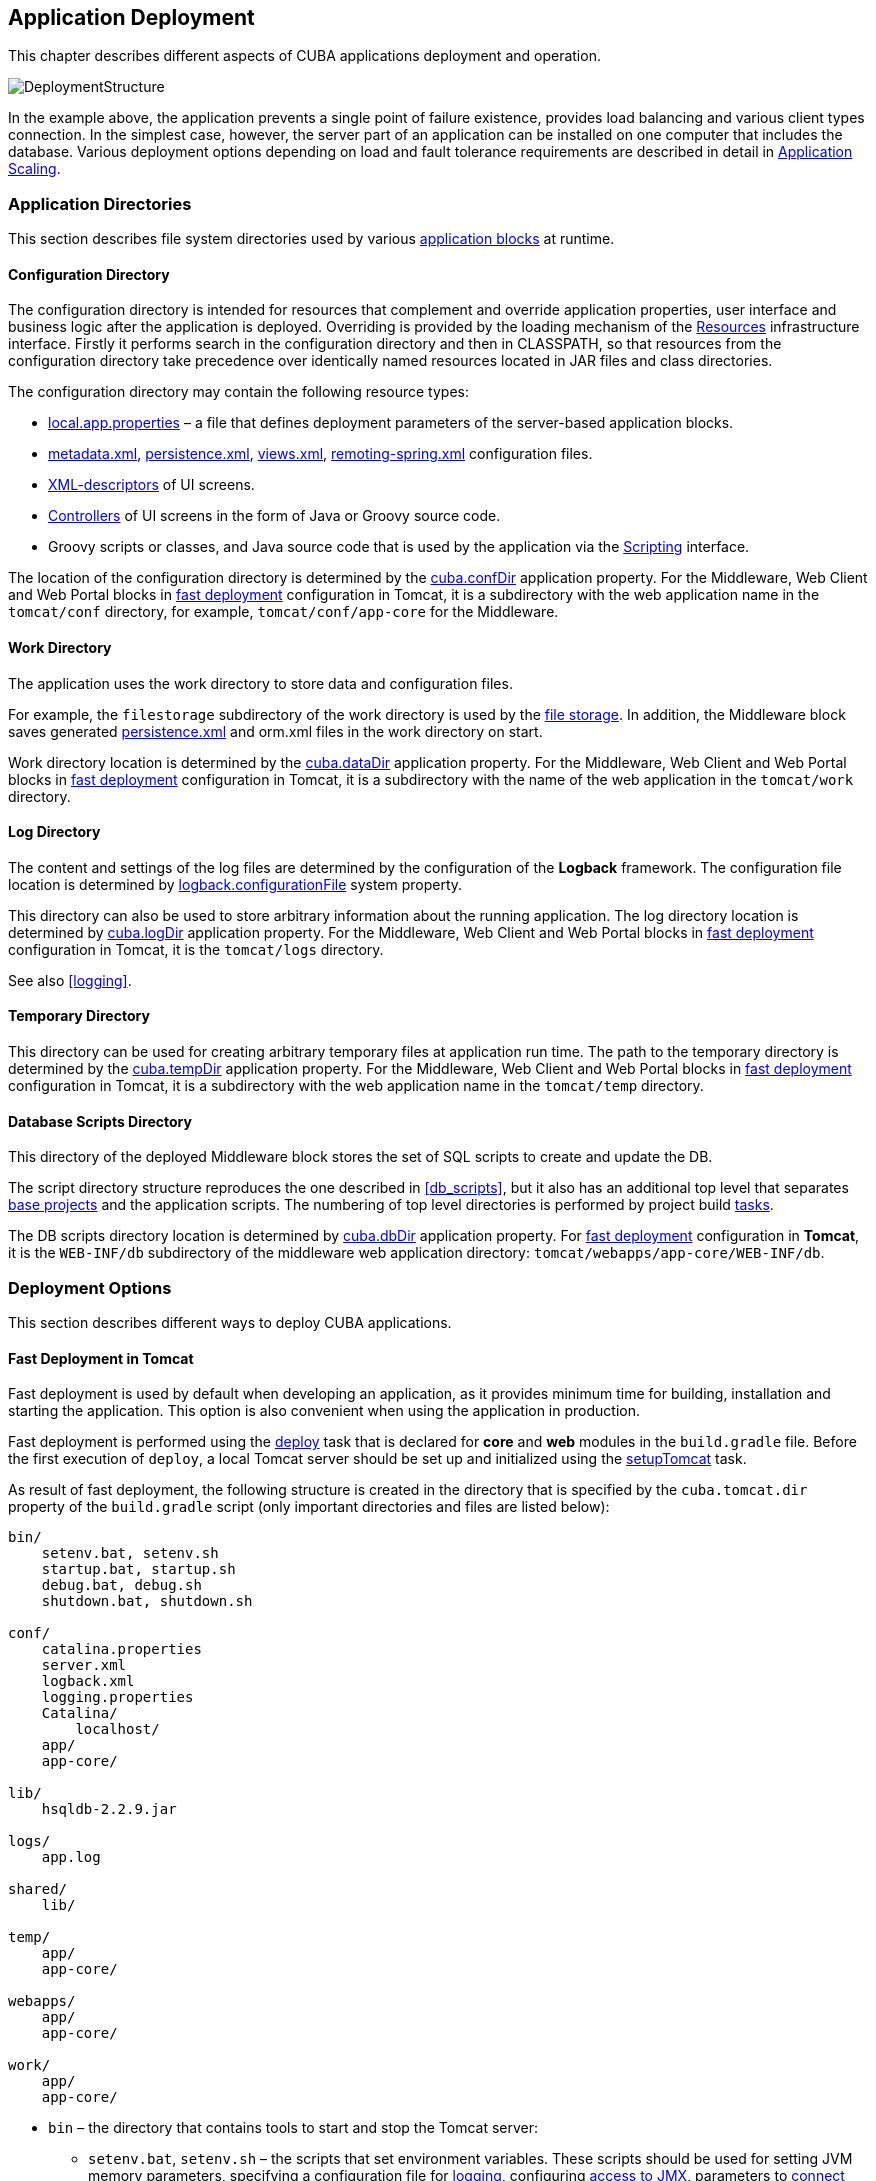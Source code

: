 [[chapter_deployment]]
== Application Deployment

This chapter describes different aspects of CUBA applications deployment and operation.

image::DeploymentStructure.png[align="center"]

In the example above, the application prevents a single point of failure existence, provides load balancing and various client types connection. In the simplest case, however, the server part of an application can be installed on one computer that includes the database. Various deployment options depending on load and fault tolerance requirements are described in detail in <<scaling,>>. 

[[app_dirs]]
=== Application Directories

This section describes file system directories used by various <<app_tiers,application blocks>> at runtime.

[[conf_dir]]
==== Configuration Directory

The configuration directory is intended for resources that complement and override application properties, user interface and business logic after the application is deployed. Overriding is provided by the loading mechanism of the <<resources,Resources>> infrastructure interface. Firstly it performs search in the configuration directory and then in CLASSPATH, so that resources from the configuration directory take precedence over identically named resources located in JAR files and class directories.

The configuration directory may contain the following resource types:

*  <<app_properties_files,local.app.properties>> – a file that defines deployment parameters of the server-based application blocks.

*  <<metadata.xml,metadata.xml>>, <<persistence.xml,persistence.xml>>, <<views.xml,views.xml>>, <<remoting-spring.xml,remoting-spring.xml>> configuration files.

* <<screen_xml,XML-descriptors>> of UI screens.

* <<screen_controller,Controllers>> of UI screens in the form of Java or Groovy source code.

* Groovy scripts or classes, and Java source code that is used by the application via the <<scripting,Scripting>> interface.

The location of the configuration directory is determined by the <<cuba.confDir,cuba.confDir>> application property. For the Middleware, Web Client and Web Portal blocks in <<fast_deployment,fast deployment>> configuration in Tomcat, it is a subdirectory with the web application name in the `tomcat/conf` directory, for example, `tomcat/conf/app-core` for the Middleware.

[[work_dir]]
==== Work Directory

The application uses the work directory to store data and configuration files.

For example, the `filestorage` subdirectory of the work directory is used by the <<file_storage,file storage>>. In addition, the Middleware block saves generated <<persistence.xml,persistence.xml>> and orm.xml files in the work directory on start.

Work directory location is determined by the <<cuba.dataDir,cuba.dataDir>> application property. For the Middleware, Web Client and Web Portal blocks in <<fast_deployment,fast deployment>> configuration in Tomcat, it is a subdirectory with the name of the web application in the `tomcat/work` directory.

[[log_dir]]
==== Log Directory

The content and settings of the log files are determined by the configuration of the *Logback* framework. The configuration file location is determined by <<logback.configurationFile,logback.configurationFile>> system property.

This directory can also be used to store arbitrary information about the running application. The log directory location is determined by <<cuba.logDir,cuba.logDir>> application property. For the Middleware, Web Client and Web Portal blocks in <<fast_deployment,fast deployment>> configuration in Tomcat, it is the `tomcat/logs` directory.

See also <<logging,>>.

[[temp_dir]]
==== Temporary Directory

This directory can be used for creating arbitrary temporary files at application run time. The path to the temporary directory is determined by the <<cuba.tempDir,cuba.tempDir>> application property. For the Middleware, Web Client and Web Portal blocks in <<fast_deployment,fast deployment>> configuration in Tomcat, it is a subdirectory with the web application name in the `tomcat/temp` directory.

[[db_dir]]
==== Database Scripts Directory

This directory of the deployed Middleware block stores the set of SQL scripts to create and update the DB.

The script directory structure reproduces the one described in <<db_scripts,>>, but it also has an additional top level that separates <<base_projects,base projects>> and the application scripts. The numbering of top level directories is performed by project build <<build.gradle,tasks>>.

The DB scripts directory location is determined by <<cuba.dbDir,cuba.dbDir>> application property. For <<fast_deployment,fast deployment>> configuration in *Tomcat*, it is the `WEB-INF/db` subdirectory of the middleware web application directory: `tomcat/webapps/app-core/WEB-INF/db`.

[[deployment_variants]]
=== Deployment Options

This section describes different ways to deploy CUBA applications.

[[fast_deployment]]
==== Fast Deployment in Tomcat

Fast deployment is used by default when developing an application, as it provides minimum time for building, installation and starting the application. This option is also convenient when using the application in production.

Fast deployment is performed using the <<build.gradle_deploy,deploy>> task that is declared for *core* and *web* modules in the `build.gradle` file. Before the first execution of `deploy`, a local Tomcat server should be set up and initialized using the <<build.gradle_setupTomcat,setupTomcat>> task.

As result of fast deployment, the following structure is created in the directory that is specified by the `cuba.tomcat.dir` property of the `build.gradle` script (only important directories and files are listed below):

[source, plain]
----
bin/
    setenv.bat, setenv.sh
    startup.bat, startup.sh
    debug.bat, debug.sh
    shutdown.bat, shutdown.sh

conf/
    catalina.properties
    server.xml
    logback.xml
    logging.properties
    Catalina/
        localhost/
    app/
    app-core/

lib/
    hsqldb-2.2.9.jar

logs/
    app.log

shared/
    lib/

temp/
    app/
    app-core/

webapps/
    app/
    app-core/

work/
    app/
    app-core/
----

* `bin` – the directory that contains tools to start and stop the Tomcat server:

** `setenv.bat`, `setenv.sh` – the scripts that set environment variables. These scripts should be used for setting JVM memory parameters, specifying a configuration file for <<logging_setup_tomcat,logging>>, configuring <<jmx_remote_access,access to JMX>>, parameters to <<debug_setup,connect the debugger>>.

** `startup.bat`, `startup.sh` – the scripts that start Tomcat. The server starts in a separate console window on *Windows* and in background on **nix*.
+
To start the server in the current console window, use the following commands instead of `++startup.*++`:
+
`> catalina.bat run`
+
`$ ./catalina.sh run`

** `debug.bat`, `debug.sh` – the scripts that are similar to `++startup.*++`, but start Tomcat with an ability to connect the debugger. These scripts are launched when running the <<build.gradle_start,start>> task of the build script.

** `shutdown.bat`, `shutdown.sh` – the scripts that stop Tomcat.

* `conf` – the directory that contains configuration files of Tomcat and its deployed applications.

** `catalina.properties` – the Tomcat properties. To load shared libraries from the `shared/lib` directory (see below), this file should contain the following line:
+
[source, properties]
----
shared.loader=${catalina.home}/shared/lib/*.jar
----

** `server.xml` – Tomcat configuration descriptor.

** `logback.xml` – application <<logging_setup_tomcat,logging>> configuration descriptor.

** `logging.properties` – Tomcat server logging configuration descriptor.

** `Catalina/localhost` – in this directory, <<context.xml,context.xml>> application deployment descriptors can be placed. Descriptors located in this directory take precedence over the descriptors in the `META-INF` directories of the application. This approach is often convenient for production environment. For example, with this descriptor, it is possible to specify the database connection parameters that are different from those specified in the application itself.
+
Server-specific deployment descriptor should have the application name and the `.xml` extension. So, to create this descriptor, for example, for the `app-core` application, copy the contents of the `webapps/app-core/META-INF/context.xml` file to the `conf/Catalina/localhost/app-core.xml` file.

** `app` – web client application <<conf_dir,configuration directory>>.

** `app-core` – middleware application <<conf_dir,configuration directory>>.

* `lib` – directory of the libraries that are loaded by the server's _common classloader_. These libraries are available for both the server and all web applications deployed in it. In particular, this directory should have JDBC drivers of the utilized databases (`hsqldb-XYZ.jar`, `postgresql-XYZ.jar`, etc.)

* `logs` – application and server <<logging,logs>> directory. The main log file of the application is `app.log` (see <<logging_setup_tomcat>>).

* `shared/lib` – directory of libraries that are available to all deployed applications. These libraries classes are loaded by the server's special _shared classloader_. Its usage is configured in the `conf/catalina.properties` file as described above.
+
The <<build.gradle_deploy,deploy>> task of the build script copies all libraries not listed in the `jarNames` parameter, i.e. not specific for the given application, into this directory.

* `temp/app`, `temp/app-core` – web client and the middleware applications <<temp_dir,temporary directories>>.

* `webapps` – web application directories. Each application is located in its own subdirectory in the _exploded WAR_ format.
+
The <<build.gradle_deploy,deploy>> task of the build script create application subdirectories with the names specified in the `appName` parameters and, among other things, copy the libraries listed in the `jarNames` parameter to the `WEB-INF/lib` subdirectory for each application.

* `work/app`, `work/app-core` – web client and the middleware applications <<work_dir,work directories>>.

[[tomcat_in_prod]]
===== Using Tomcat in Production

By default, the <<fast_deployment,fast deployment>> procedure creates the `app` and `app-core` web applications running on port 8080 of the local Tomcat instance. It means that the web client is available at `++http://localhost:8080/app++`.

You can use this Tomcat instance in production just by copying the `tomcat` directory to the server. All you have to do is to set up the server host name in both `conf/app/local.app.properties` and `conf/app-core/local.app.properties` files (create the files if they do not exist):

[source, properties]
----
cuba.webHostName = myserver
cuba.webAppUrl = http://myserver:8080/app
---- 

Besides, set up the connection to you production database. You can do it in the <<context.xml>> file of your web application (`webapps/app-core/META-INF/context.xml`), or copy this file to `conf/Catalina/localhost/app-core.xml` as described in the previous section to separate development and production settings.

You can create the production database from a development database backup, or set up the automatic creation and further updating of the database. See <<db_update_in_prod>>.

If you want to change the Tomcat port or web context (the last part of the URL after `/`), use *Studio*:

* Open the project in Studio.

* Go to *Project Properties* > *Edit* > *Advanced*.

* To change the web context, edit the *Modules prefix* field.

* To change the Tomcat port, edit the *Tomcat ports* > *HTTP port* field.

If you want to use the root context for the web client (`++http://myserver:8080++`), rename `app` directories to `ROOT`

[source, plain]
----
tomcat/
    conf/
        ROOT/
            local.app.properties
        app-core/
            local.app.properties
    webapps/
        ROOT/
        app-core/
----

and use `/` as the web context name in `conf/ROOT/local.app.properties`:

[source, properties]
----
cuba.webContextName = /
---- 

[[war_deployment]]
==== Deployment in WAR

JavaEE standard application deployment into WAR files is performed using the <<build.gradle_buildWar,buildWar>> build task. An example of building WAR files and their deployment on the *Glassfish 4* server is provided below.

. Add the <<build.gradle_buildWar, buildWar>> task to the end of <<build.gradle,build.gradle>>:
+
[source, groovy]
----
task buildWar(type: CubaWarBuilding) {
    coreProject = project(':app-core')
    webProject = project(':app-web')
    appName = 'app'
    appHome = '${app.home}'
    singleWar = false
}
----

. Start build process:
+
`gradlew buildWar`
+
As a result, the `app-core.war` and `app.war` files are created in the `build/distributions/war` project subdirectory.

. Create an application home directory on the server, for example, `/home/user/app_home`.

. Install the *Glassfish 4* server, for example, into the `/home/user/glassfish4` directory.

. Copy the JDBC driver of the database to the `/home/user/glassfish4/glassfish/domains/domain1/lib` directory. You can take the driver file from the `lib` directory in Studio, or from the `build/tomcat/lib` project directory (if <<fast_deployment,fast deployment>> in Tomcat has been performed before).

. Create a <<logging, Logback>> configuration file on the basis of `build/tomcat/conf/logback.xml` replacing the ${catalina.home} variable to ${app.home}. Place the file into the application home directory.

. Start the server:
+
`$ cd /home/user/glassfish4/bin`
+
`$ ./asadmin start-domain`

. Go to `++http://localhost:4848++` and do the following steps in the server management console:

.. Create a *JDBC Connection Pool* to connect to our database, for example:

* Pool Name: AppDB 

* Resource Type: javax.sql.DataSource

* Database Driver Vendor: Postgresql

* Datasource Classname: org.postgresql.ds.PGSimpleDataSource 

* User: cuba

* DatabaseName: app_db

* Password: cuba

.. Create a *JDBC Resource*:

* JNDI Name: jdbc/CubaDS

* Pool Name: AppDB

.. In the *server (Admin Server)* -> *Properties* -> *System Properties* screen, set the following Java system variables:

* `++app.home = /home/user/app_home++` – application home directory.

* `++logback.configurationFile = file:///home/user/app_home/logback.xml++` – the Logback configuration file created in the step above.

. Restart the server:
+
`$ ./asadmin stop-domain`
+
`$ ./asadmin start-domain`

. Open the server console at `++http://localhost:4848++` and, in the *Applications* screen, perform deployment of the app-core.war and app.war files located in the distribution folder created in Step 3.

. The application has now been started:

* Web interface is available at `++http://localhost:8080/app++`

* Log files are created in the `/home/user/app_home/logs`

[[scaling]]
=== Application Scaling

This section describes ways to scale a CUBA application that consists of the *Middleware* and the *Web Client* for increased load and stronger fault tolerance requirements.

[cols="2", frame="all", width="70%"]
|===

a| *Stage 1. Both blocks are deployed on the same application server.*

This is the simplest option implemented by the standard <<fast_deployment,fast deployment>> procedure.

In this case, maximum data transfer performance between the *Web Client* and the *Middleware* is provided, because when the <<cuba.useLocalServiceInvocation,cuba.useLocalServiceInvocation>> application property is enabled, the Middleware services are invoked bypassing the network stack.
| image:scaling_1.png[align="center"]

a| *Stage 2. The Middleware and the Web Client blocks are deployed on separate application servers.*

This option allows you to distribute load between two application servers and use server resources better. Furthermore, in this case the load coming from web users has smaller effect on the other processes execution. Here, the other processes mean handling other client types (for example, Desktop), running <<scheduled_tasks,scheduled tasks>> and, potentially, integration tasks which are performed by the middle layer.

Requirements for server resources:

* Tomcat 1 (Web Client):
** Memory size – proportional to the number of simultaneous users
** CPU power – depends on the usage intensity
* Tomcat 2 (Middleware):
** Memory size – fixed and relatively small
** CPU power – depends on the intensity of web client usage and of other processes

In this case and when more complex deployment options are used, the Web Client's <<cuba.useLocalServiceInvocation,cuba.useLocalServiceInvocation>> application property should be set to `false`, and <<cuba.connectionUrlList,cuba.connectionUrlList>> property should contain the URL of the Middleware block.
| image:scaling_2.png[align="center"]

| *Stage 3. A cluster of Web Client servers works with one Middleware server.*

This option is used when memory requirements for the Web Client exceed the capabilities of a single JVM due to a large number of concurrent users. In this case, a cluster of Web Client servers (two or more) is started and user connection is performed through a Load Balancer. All Web Client servers work with one Middleware server.

Duplication of Web Client servers automatically provides fault tolerance at this level. However, the replication of HTTP sessions is not supported, in case of unscheduled outage of one of the Web Client servers, all users connected to it will have to login into the application again.

Configuration of this option is described in <<cluster_webclient,>>.
| image:scaling_3.png[align="center"]

| *Stage 4. A cluster of Web Client servers working with a cluster of Middleware servers.*

This is the maximum deployment option, which provides fault tolerance and load balancing for the Middleware and the Web Client.

Connection of users to the Web Client servers is performed through a load balancer. The Web Client servers work with a cluster of Middleware servers. They do not need an additional load balancer – it is sufficient to determine the list of URLs for the Middleware servers in the <<cuba.connectionUrlList,cuba.connectionUrlList>> application property.

Middleware servers exchange the information about user sessions, locks, etc. In this case, full fault tolerance of the Middleware is provided – in case of an outage of one of the servers, execution of requests from client blocks will continue on an available server without affecting users.

Configuration of this option is described in <<cluster_mw,>>.
| image:scaling_4.png[align="center"]

|===

[[cluster_webclient]]
==== Setting up a Web Client Cluster

This section describes the following deployment configuration:

image::cluster_webclient.png[align="center"]

Servers `host1` and `host2` host Tomcat instances with the `app` web-app implementing the Web Client block. Users access the load balancer at `++http://host0/app++`, which redirects their requests to the servers. Server `host3` hosts a Tomcat instance with the `app-core` web-app that implements the Middleware block.

[[cluster_webclient_lb]]
===== Installing and Setting up a Load Balancer

Let us consider the installation of a load balancer based on *Apache HTTP Server* for *Ubuntu 14.04*.

. Install *Apache HTTP Server* and its *mod_jk* module:
+
`$ sudo apt-get install apache2 libapache2-mod-jk`

. Replace the contents of the `/etc/libapache2-mod-jk/workers.properties` file with the following:
+
[source, properties]
----
workers.tomcat_home=
workers.java_home=
ps=/

worker.list=tomcat1,tomcat2,loadbalancer,jkstatus

worker.tomcat1.port=8009
worker.tomcat1.host=host1
worker.tomcat1.type=ajp13
worker.tomcat1.connection_pool_timeout=600
worker.tomcat1.lbfactor=1

worker.tomcat2.port=8009
worker.tomcat2.host=host2
worker.tomcat2.type=ajp13
worker.tomcat2.connection_pool_timeout=600
worker.tomcat2.lbfactor=1

worker.loadbalancer.type=lb
worker.loadbalancer.balance_workers=tomcat1,tomcat2

worker.jkstatus.type=status
----

. Add the lines listed below to `/etc/apache2/sites-available/000-default.conf`:
+
[source, xml]
----
<VirtualHost *:80>
...
    <Location /jkmanager>
        JkMount jkstatus
        Order deny,allow
        Allow from all
    </Location>

    JkMount /jkmanager/* jkstatus
    JkMount /app loadbalancer
    JkMount /app/* loadbalancer

</VirtualHost>
---- 

. Restart the Apache HTTP service:
+
`$ sudo service apache2 restart`

[[cluster_webclient_tomcat]]
===== Setting up Web Client Servers

On the Tomcat 1 and Tomcat 2 servers, the following settings should be applied:

. In `tomcat/conf/server.xml`, add the `jvmRoute` parameter equivalent to the name of the worker specified in the load balancer settings for `tomcat1` and `tomcat2`:
+
[source, xml]
----
<Server port="8005" shutdown="SHUTDOWN">
  ...
  <Service name="Catalina">
    ...
    <Engine name="Catalina" defaultHost="localhost" jvmRoute="tomcat1">
      ...
    </Engine>
  </Service>
</Server>
----

. Set the following application properties in `tomcat/conf/app/local.app.properties`:
+
[source, properties]
----
cuba.useLocalServiceInvocation = false
cuba.connectionUrlList = http://host3:8080/app-core

cuba.webHostName = host1
cuba.webPort = 8080
cuba.webContextName = app
----
+
<<cuba.webHostName,cuba.webHostName>>, <<cuba.webPort,cuba.webPort>> and <<cuba.webContextName,cuba.webContextName>> parameters are not mandatory for WebClient cluster, but they allow easier identification of a server in other platform mechanisms, such as the <<jmx_console, JMX console>>. Additionally, *Client Info* attribute of the *User Sessions* screen shows an identifier of the Web Client that the current user is working with.

[[cluster_mw]]
==== Setting up a Middleware Cluster

This section describes the following deployment configuration:

image::cluster_mw.png[align="center"]

Servers `host1` and `host2` host Tomcat instances with the `app` web-app implementing the Web Client block. Cluster configuration for these servers is described in the <<cluster_webclient,previous section>>. Servers `host3` and `host4` host Tomcat instances with the `app-core` web-app implementing the Middleware block. They are configured to interact and share information about user sessions, locks, cash flushes, etc.

[[cluster_mw_client]]
===== Setting up Connection to the Middleware Cluster

In order for the client blocks to be able to work with multiple Middleware servers, the list of URLs should be specified to these servers in the <<cuba.connectionUrlList,cuba.connectionUrl>> application property. For the Web Client, this can be done in `tomcat/conf/app/local.app.properties`:

[source, properties]
----
cuba.useLocalServiceInvocation = false
cuba.connectionUrlList = http://host3:8080/app-core,http://host4:8080/app-core

cuba.webHostName = host1
cuba.webPort = 8080
cuba.webContextName = app
----

The order of servers in `cuba.connectionUrl` defines priority and order for the client to send the requests. In the example above, the client will first attempt to access `host1`, and then, if it is not available, `host2`. If a request to `host2` completes successfully, the client will save `host2` as the first server in the list and will continue working with this server. Restarting a client will reset the initial values. Uniform distribution of clients among all servers can be achieved using the <<cuba.randomServerPriority,cuba.randomServerPriority>> property.

[[cluster_mw_server]]
===== Configuring Interaction between Middleware Servers

Middleware servers can maintain shared lists of <<userSession,user sessions>> and other objects and coordinate invalidation of caches. <<cuba.cluster.enabled,cuba.cluster.enabled>> property should be enabled on each server to achieve this. Example of the `tomcat/conf/app-core/local.app.properties` file is shown below:

[source, properties]
----
cuba.cluster.enabled = true

cuba.webHostName = host3
cuba.webPort = 8080
cuba.webContextName = app-core
----

For the Middleware servers, correct values of the <<cuba.webHostName,cuba.webHostName>>, <<cuba.webPort,cuba.webPort>> and <<cuba.webContextName,cuba.webContextName>> properties should be specified to form a unique <<serverId,Server ID>>.

Interaction mechanism is based on link:http://www.jgroups.org[JGroups]. It is possible to fine-tune the interaction using the `jgroups.xml` file located in the root of cuba-core-<version>.jar. It can be copied to `tomcat/conf/app-core` and configured as needed.

`ClusterManagerAPI` bean provides the program interface for servers interaction in the Middleware cluster. It can be used in the application – see JavaDocs and examples in the platform code.

[[serverId]]
==== Server ID

_Server ID_ is used for reliable identification of servers in a *Middleware* cluster. The identifier is formatted as `host:port/context`:

[source, plain]
----
tezis.haulmont.com:80/app-core
----

[source, plain]
----
192.168.44.55:8080/app-core
----

The identifier is formed based on the configuration parameters <<cuba.webHostName,cuba.webHostName>>, <<cuba.webPort,cuba.webPort>>, <<cuba.webContextName,cuba.webContextName>>, therefore it is very important to specify these parameters for the Middleware blocks working within the cluster. 

Server ID can be obtained using the `ServerInfoAPI` bean or via the <<serverInfoMBean,ServerInfoMBean>> JMX interface.

[[jmx_tools]]
=== Using JMX Tools

This section describes various aspects of using *Java Management Extensions* in CUBA-based applications.

[[jmx_console]]
==== Built-In JMX Console

The Web Client module of the *cuba* base project contains JMX objects viewing and editing tool. The entry point for this tool is `com/haulmont/cuba/web/app/ui/jmxcontrol/browse/display-mbeans.xml` screen registered under the `jmxConsole` identifier and accessible via *Administration* > *JMX Console* in the standard application menu.

Without extra configuration, the console shows all JMX objects registered in the JVM where the Web Client block of the current user is running. Therefore, in the simplest case, when all application blocks are deployed to one web container instance, the console has access to the JMX beans of all tiers as well as the JMX objects of the JVM itself and the web container. 

Names of the application beans have a prefix corresponding to the name of the web-app that contains them. For example, the `app-core.cuba:type=CachingFacade` bean has been loaded by the *app-core* web-app implementing the Middleware block, while the `app.cuba:type=CachingFacade` bean has been loaded by the *app* web-app implementing the Web Client block.

JMX console can also work with the JMX objects of a remote JVM. This is useful when application blocks are deployed over several instances of a web container, for example separate Web Client and Middleware. 

To connect to a remote JVM, a previously created connection should be selected in the *JMX Connection* field of the console, or a new connection can be created:

.Editing a JMX Connection
image::jmx-connection-edit.png[align="center"]

To get a connection, JMX host, port, login and password should be specified. There is also the *Host name* field, which is populated automatically, if any CUBA-application block is detected at the specified address. In this case, the value of this field is defined as the combination of <<cuba.webHostName,cuba.webHostName>> and <<cuba.webPort,cuba.webPort>> properties of this block, which enables identifying the server that contains it. If the connection is done to a 3rd party JMX interface, then the *Host name* field will have the "Unknown JMX interface" value. However it can be changed arbitrarily.

In order to allow a remote JVM connection, the JVM should be configured properly (see below).

[[jmx_remote_access]]
==== Setting up a Remote JMX Connection

This section describes *Tomcat* startup configuration required for a remote connection of JMX tools.

===== Tomcat JMX for Windows

* Edit `bin/setenv.bat` in the following way:
+
[source, properties]
----
set CATALINA_OPTS=%CATALINA_OPTS% ^
-Dcom.sun.management.jmxremote ^
-Djava.rmi.server.hostname=192.168.10.10 ^
-Dcom.sun.management.jmxremote.ssl=false ^
-Dcom.sun.management.jmxremote.port=7777 ^
-Dcom.sun.management.jmxremote.authenticate=true ^
-Dcom.sun.management.jmxremote.password.file=../conf/jmxremote.password ^
-Dcom.sun.management.jmxremote.access.file=../conf/jmxremote.access
----
+
Here, the `java.rmi.server.hostname` parameter should contain the actual IP address or the DNS name of the computer where the server is running; `com.sun.management.jmxremote.port` sets the port for JMX tools connection.

* Edit the `conf/jmxremote.access` file. It should contain user names that will be connecting to the JMX and their access level. For example:
+
[source, plain]
----
admin readwrite
----

* Edit the `conf/jmxremote.password` file. It should contain passwords for the JMX users, for example:
+
[source, plain]
----
admin admin
----

* The password file should have reading permissions only for the user running the *Tomcat*. server. You can configure permissions the following way:

** Open the command line and go to the conf folder

** Run the command:`++cacls jmxremote.password /P "domain_name\user_name":R++`
+
where `++domain_name\user_name++` is the user's domain and name

** After this command is executed, the file will be displayed as locked (with a lock icon) in *Explorer*.

* If *Tomcat* is installed as a Windows service, than the service should be started on behalf of the user who has access permissions for jmxremote.password. It should be kept in mind that in this case the `bin/setenv.bat` file is ignored and the corresponding JVM startup properties should be specified in the application that configures the service.

===== Tomcat JMX for Linux

* Edit `bin/setenv.sh` the following way:
+
[source, properties]
----
CATALINA_OPTS="$CATALINA_OPTS -Dcom.sun.management.jmxremote \
-Djava.rmi.server.hostname=192.168.10.10 \
-Dcom.sun.management.jmxremote.port=7777 \
-Dcom.sun.management.jmxremote.ssl=false \
-Dcom.sun.management.jmxremote.authenticate=true"

CATALINA_OPTS="$CATALINA_OPTS -Dcom.sun.management.jmxremote.password.file=../conf/jmxremote.password -Dcom.sun.management.jmxremote.access.file=../conf/jmxremote.access"
----
+
Here, the `java.rmi.server.hostname` parameter should contain the real IP address or the DNS name of the computer where the server is running; `com.sun.management.jmxremote.port` sets the port for JMX tools connection

* Edit `conf/jmxremote.access` file. It should contain user names that will be connecting to the JMX and their access level. For example:
+
[source, plain]
----
admin readwrite
----

* Edit the `conf/jmxremote.password` file. It should contain passwords for the JMX users, for example:
+
[source, plain]
----
admin admin
----

* The password file should have reading permissions only for the user running the *Tomcat* server. Permissions for the current user can be configured the following way:

** Open the command line and go to the conf folder.

** Run the command:
+
`chmod go-rwx jmxremote.password`

[[license_file]]
=== License File Usage

The platform is shipped with the `cuba.license` free license file, available in the root of the classpath. The <<cuba.licensePath,cuba.licensePath>> application property points to it by default.

If you have purchased a commercial license, you can use it in the application by one of the following ways. 

. If you are going to use the application within one organization, or you have an embedded license, include the license file into your application distribution. Add the license file into the *core* module source code folder. The file name or path should be different from `/cuba.license`:
+
[source, plain]
----
modules/core/src/
  myapp-cuba.license
  app.properties
---- 
+
Configure the `cuba.licensePath` application property in the `app.properties` file of the *core* module:
+
[source, properties]
----
cuba.licensePath = /myapp-cuba.license
---- 

. If you are going to use the application in different organizations, you have to obtain a separate file for each of them. In this case you can place the license files into <<conf_dir,configuration directories>> of the installed applications:
+
[source, plain]
----
tomcat/conf/app-core/
  myapp-cuba.license
  local.app.properties
---- 
+
Set the `cuba.licensePath` application property in the `local.app.properties` file:
+
[source, properties]
----
cuba.licensePath = /myapp-cuba.license
----